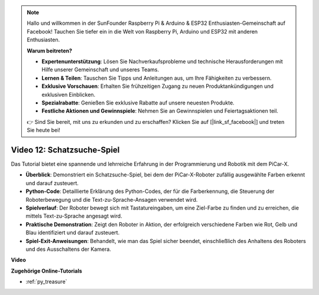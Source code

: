 .. note::

    Hallo und willkommen in der SunFounder Raspberry Pi & Arduino & ESP32 Enthusiasten-Gemeinschaft auf Facebook! Tauchen Sie tiefer ein in die Welt von Raspberry Pi, Arduino und ESP32 mit anderen Enthusiasten.

    **Warum beitreten?**

    - **Expertenunterstützung**: Lösen Sie Nachverkaufsprobleme und technische Herausforderungen mit Hilfe unserer Gemeinschaft und unseres Teams.
    - **Lernen & Teilen**: Tauschen Sie Tipps und Anleitungen aus, um Ihre Fähigkeiten zu verbessern.
    - **Exklusive Vorschauen**: Erhalten Sie frühzeitigen Zugang zu neuen Produktankündigungen und exklusiven Einblicken.
    - **Spezialrabatte**: Genießen Sie exklusive Rabatte auf unsere neuesten Produkte.
    - **Festliche Aktionen und Gewinnspiele**: Nehmen Sie an Gewinnspielen und Feiertagsaktionen teil.

    👉 Sind Sie bereit, mit uns zu erkunden und zu erschaffen? Klicken Sie auf [|link_sf_facebook|] und treten Sie heute bei!

Video 12: Schatzsuche-Spiel
============================================

Das Tutorial bietet eine spannende und lehrreiche Erfahrung in der Programmierung und Robotik mit dem PiCar-X.

* **Überblick**: Demonstriert ein Schatzsuche-Spiel, bei dem der PiCar-X-Roboter zufällig ausgewählte Farben erkennt und darauf zusteuert.
* **Python-Code**: Detaillierte Erklärung des Python-Codes, der für die Farberkennung, die Steuerung der Roboterbewegung und die Text-zu-Sprache-Ansagen verwendet wird.
* **Spielverlauf**: Der Roboter bewegt sich mit Tastatureingaben, um eine Ziel-Farbe zu finden und zu erreichen, die mittels Text-zu-Sprache angesagt wird.
* **Praktische Demonstration**: Zeigt den Roboter in Aktion, der erfolgreich verschiedene Farben wie Rot, Gelb und Blau identifiziert und darauf zusteuert.
* **Spiel-Exit-Anweisungen**: Behandelt, wie man das Spiel sicher beendet, einschließlich des Anhaltens des Roboters und des Ausschaltens der Kamera.

**Video**

.. raw:: html

    <iframe width="700" height="500" src="https://www.youtube.com/embed/sT7hEXe1byE?si=R1qGtVFpxP_JtH1m" title="YouTube-Videoplayer" frameborder="0" allow="accelerometer; autoplay; clipboard-write; encrypted-media; gyroscope; picture-in-picture; web-share" allowfullscreen></iframe>

**Zugehörige Online-Tutorials**

* :ref:`py_treasure`
